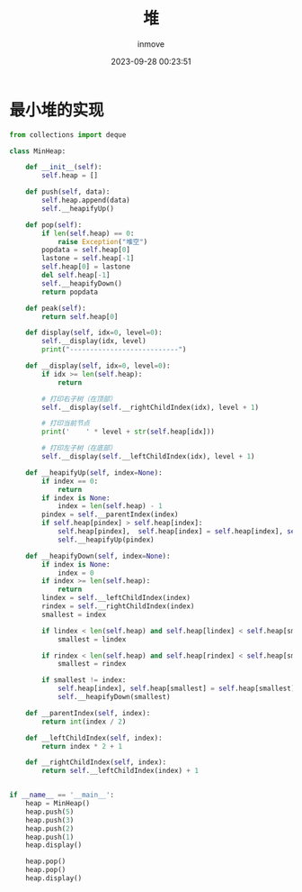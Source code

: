 #+TITLE: 堆
#+DATE: 2023-09-28 00:23:51
#+DISPLAY: t
#+STARTUP: indent
#+OPTIONS: toc:10
#+AUTHOR: inmove
#+KEYWORDS: 数据结构 最小堆
#+CATEGORIES: 堆 数据结构

* 最小堆的实现
#+begin_src python
  from collections import deque

  class MinHeap:

      def __init__(self):
          self.heap = []

      def push(self, data):
          self.heap.append(data)
          self.__heapifyUp()

      def pop(self):
          if len(self.heap) == 0:
              raise Exception("堆空")
          popdata = self.heap[0]
          lastone = self.heap[-1]
          self.heap[0] = lastone
          del self.heap[-1]
          self.__heapifyDown()
          return popdata

      def peak(self):
          return self.heap[0]

      def display(self, idx=0, level=0):
          self.__display(idx, level)
          print("---------------------------")

      def __display(self, idx=0, level=0):
          if idx >= len(self.heap):
              return

          # 打印右子树（在顶部）
          self.__display(self.__rightChildIndex(idx), level + 1)

          # 打印当前节点
          print('    ' * level + str(self.heap[idx]))

          # 打印左子树（在底部）
          self.__display(self.__leftChildIndex(idx), level + 1)

      def __heapifyUp(self, index=None):
          if index == 0:
              return
          if index is None:
              index = len(self.heap) - 1
          pindex = self.__parentIndex(index)
          if self.heap[pindex] > self.heap[index]:
              self.heap[pindex],  self.heap[index] = self.heap[index], self.heap[pindex]
              self.__heapifyUp(pindex)

      def __heapifyDown(self, index=None):
          if index is None:
              index = 0
          if index >= len(self.heap):
              return
          lindex = self.__leftChildIndex(index)
          rindex = self.__rightChildIndex(index)
          smallest = index

          if lindex < len(self.heap) and self.heap[lindex] < self.heap[smallest]:
              smallest = lindex

          if rindex < len(self.heap) and self.heap[rindex] < self.heap[smallest]:
              smallest = rindex

          if smallest != index:
              self.heap[index], self.heap[smallest] = self.heap[smallest], self.heap[index]
              self.__heapifyDown(smallest)

      def __parentIndex(self, index):
          return int(index / 2)

      def __leftChildIndex(self, index):
          return index * 2 + 1

      def __rightChildIndex(self, index):
          return self.__leftChildIndex(index) + 1


  if __name__ == '__main__':
      heap = MinHeap()
      heap.push(5)
      heap.push(3)
      heap.push(2)
      heap.push(1)
      heap.display()

      heap.pop()
      heap.pop()
      heap.display()

#+end_src
